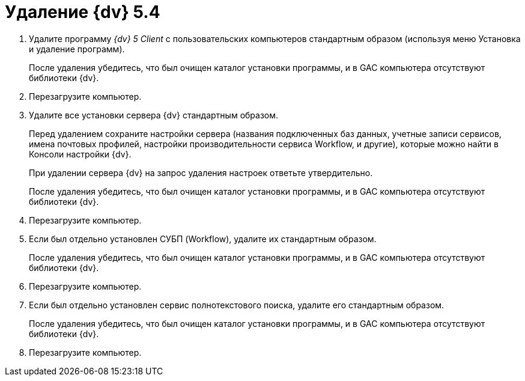 = Удаление {dv} 5.4

. Удалите программу _{dv} 5 Client_ с пользовательских компьютеров стандартным образом (используя меню Установка и удаление программ).
+
После удаления убедитесь, что был очищен каталог установки программы, и в GAC компьютера отсутствуют библиотеки {dv}.
+
. Перезагрузите компьютер.
+
. Удалите все установки сервера {dv} стандартным образом.
+
Перед удалением сохраните настройки сервера (названия подключенных баз данных, учетные записи сервисов, имена почтовых профилей, настройки производительности сервиса Workflow, и другие), которые можно найти в Консоли настройки {dv}.
+
При удалении сервера {dv} на запрос удаления настроек ответьте утвердительно.
+
После удаления убедитесь, что был очищен каталог установки программы, и в GAC компьютера отсутствуют библиотеки {dv}.
+
. Перезагрузите компьютер.
+
. Если был отдельно установлен СУБП (Workflow), удалите их стандартным образом.
+
После удаления убедитесь, что был очищен каталог установки программы, и в GAC компьютера отсутствуют библиотеки {dv}.
+
. Перезагрузите компьютер.
+
. Если был отдельно установлен сервис полнотекстового поиска, удалите его стандартным образом.
+
После удаления убедитесь, что был очищен каталог установки программы, и в GAC компьютера отсутствуют библиотеки {dv}.
+
. Перезагрузите компьютер.
